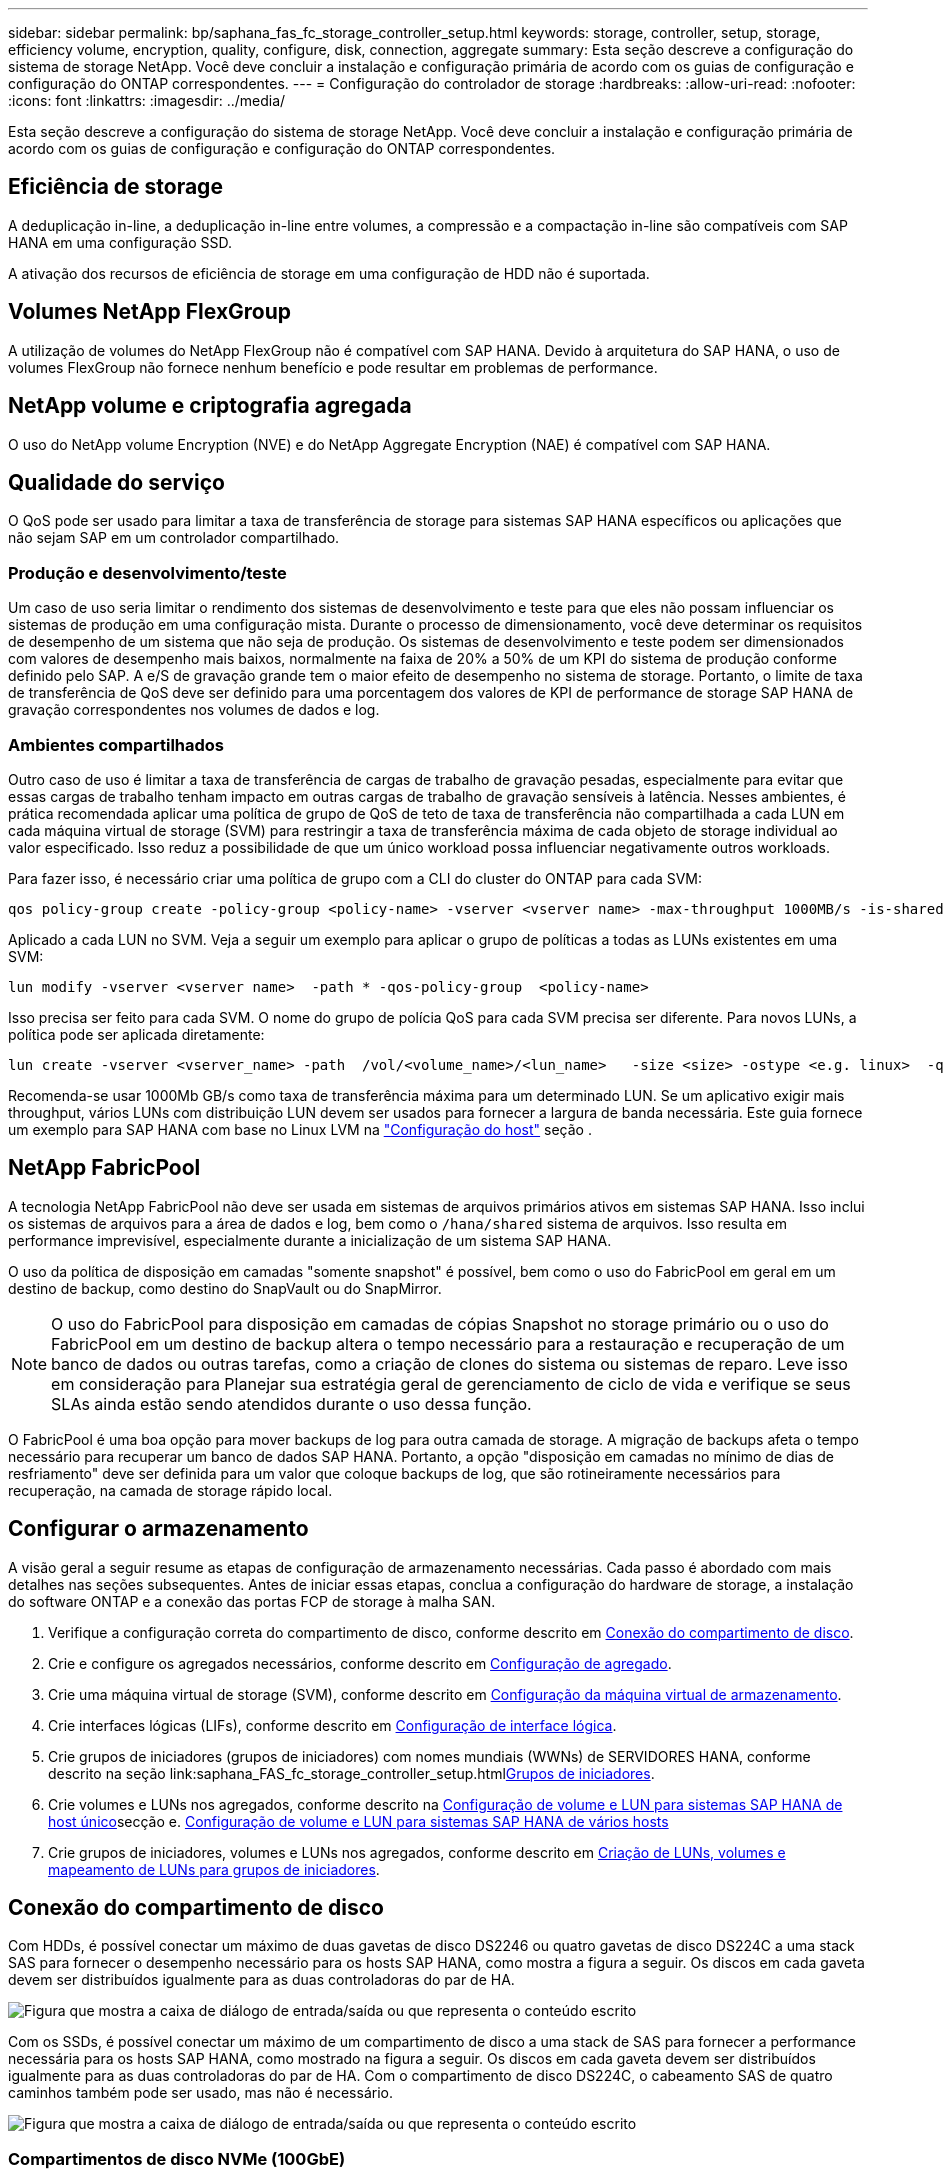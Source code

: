 ---
sidebar: sidebar 
permalink: bp/saphana_fas_fc_storage_controller_setup.html 
keywords: storage, controller, setup, storage, efficiency volume, encryption, quality, configure, disk, connection, aggregate 
summary: Esta seção descreve a configuração do sistema de storage NetApp. Você deve concluir a instalação e configuração primária de acordo com os guias de configuração e configuração do ONTAP correspondentes. 
---
= Configuração do controlador de storage
:hardbreaks:
:allow-uri-read: 
:nofooter: 
:icons: font
:linkattrs: 
:imagesdir: ../media/


[role="lead"]
Esta seção descreve a configuração do sistema de storage NetApp. Você deve concluir a instalação e configuração primária de acordo com os guias de configuração e configuração do ONTAP correspondentes.



== Eficiência de storage

A deduplicação in-line, a deduplicação in-line entre volumes, a compressão e a compactação in-line são compatíveis com SAP HANA em uma configuração SSD.

A ativação dos recursos de eficiência de storage em uma configuração de HDD não é suportada.



== Volumes NetApp FlexGroup

A utilização de volumes do NetApp FlexGroup não é compatível com SAP HANA. Devido à arquitetura do SAP HANA, o uso de volumes FlexGroup não fornece nenhum benefício e pode resultar em problemas de performance.



== NetApp volume e criptografia agregada

O uso do NetApp volume Encryption (NVE) e do NetApp Aggregate Encryption (NAE) é compatível com SAP HANA.



== Qualidade do serviço

O QoS pode ser usado para limitar a taxa de transferência de storage para sistemas SAP HANA específicos ou aplicações que não sejam SAP em um controlador compartilhado.



=== Produção e desenvolvimento/teste

Um caso de uso seria limitar o rendimento dos sistemas de desenvolvimento e teste para que eles não possam influenciar os sistemas de produção em uma configuração mista. Durante o processo de dimensionamento, você deve determinar os requisitos de desempenho de um sistema que não seja de produção. Os sistemas de desenvolvimento e teste podem ser dimensionados com valores de desempenho mais baixos, normalmente na faixa de 20% a 50% de um KPI do sistema de produção conforme definido pelo SAP. A e/S de gravação grande tem o maior efeito de desempenho no sistema de storage. Portanto, o limite de taxa de transferência de QoS deve ser definido para uma porcentagem dos valores de KPI de performance de storage SAP HANA de gravação correspondentes nos volumes de dados e log.



=== Ambientes compartilhados

Outro caso de uso é limitar a taxa de transferência de cargas de trabalho de gravação pesadas, especialmente para evitar que essas cargas de trabalho tenham impacto em outras cargas de trabalho de gravação sensíveis à latência. Nesses ambientes, é prática recomendada aplicar uma política de grupo de QoS de teto de taxa de transferência não compartilhada a cada LUN em cada máquina virtual de storage (SVM) para restringir a taxa de transferência máxima de cada objeto de storage individual ao valor especificado. Isso reduz a possibilidade de que um único workload possa influenciar negativamente outros workloads.

Para fazer isso, é necessário criar uma política de grupo com a CLI do cluster do ONTAP para cada SVM:

....
qos policy-group create -policy-group <policy-name> -vserver <vserver name> -max-throughput 1000MB/s -is-shared false
....
Aplicado a cada LUN no SVM. Veja a seguir um exemplo para aplicar o grupo de políticas a todas as LUNs existentes em uma SVM:

....
lun modify -vserver <vserver name>  -path * -qos-policy-group  <policy-name>
....
Isso precisa ser feito para cada SVM. O nome do grupo de polícia QoS para cada SVM precisa ser diferente. Para novos LUNs, a política pode ser aplicada diretamente:

....
lun create -vserver <vserver_name> -path  /vol/<volume_name>/<lun_name>   -size <size> -ostype <e.g. linux>  -qos-policy-group <policy-name>
....
Recomenda-se usar 1000Mb GB/s como taxa de transferência máxima para um determinado LUN. Se um aplicativo exigir mais throughput, vários LUNs com distribuição LUN devem ser usados para fornecer a largura de banda necessária. Este guia fornece um exemplo para SAP HANA com base no Linux LVM na https://docs.netapp.com/us-en/netapp-solutions-sap/bp/saphana_fas_fc_host_setup.html#create-lvm-volume-groups-and-logical-volumes["Configuração do host"] seção .



== NetApp FabricPool

A tecnologia NetApp FabricPool não deve ser usada em sistemas de arquivos primários ativos em sistemas SAP HANA. Isso inclui os sistemas de arquivos para a área de dados e log, bem como o `/hana/shared` sistema de arquivos. Isso resulta em performance imprevisível, especialmente durante a inicialização de um sistema SAP HANA.

O uso da política de disposição em camadas "somente snapshot" é possível, bem como o uso do FabricPool em geral em um destino de backup, como destino do SnapVault ou do SnapMirror.


NOTE: O uso do FabricPool para disposição em camadas de cópias Snapshot no storage primário ou o uso do FabricPool em um destino de backup altera o tempo necessário para a restauração e recuperação de um banco de dados ou outras tarefas, como a criação de clones do sistema ou sistemas de reparo. Leve isso em consideração para Planejar sua estratégia geral de gerenciamento de ciclo de vida e verifique se seus SLAs ainda estão sendo atendidos durante o uso dessa função.

O FabricPool é uma boa opção para mover backups de log para outra camada de storage. A migração de backups afeta o tempo necessário para recuperar um banco de dados SAP HANA. Portanto, a opção "disposição em camadas no mínimo de dias de resfriamento" deve ser definida para um valor que coloque backups de log, que são rotineiramente necessários para recuperação, na camada de storage rápido local.



== Configurar o armazenamento

A visão geral a seguir resume as etapas de configuração de armazenamento necessárias. Cada passo é abordado com mais detalhes nas seções subsequentes. Antes de iniciar essas etapas, conclua a configuração do hardware de storage, a instalação do software ONTAP e a conexão das portas FCP de storage à malha SAN.

. Verifique a configuração correta do compartimento de disco, conforme descrito em <<Conexão do compartimento de disco>>.
. Crie e configure os agregados necessários, conforme descrito em <<Configuração de agregado>>.
. Crie uma máquina virtual de storage (SVM), conforme descrito em <<Configuração da máquina virtual de armazenamento>>.
. Crie interfaces lógicas (LIFs), conforme descrito em <<Configuração de interface lógica>>.
. Crie grupos de iniciadores (grupos de iniciadores) com nomes mundiais (WWNs) de SERVIDORES HANA, conforme descrito na seção link:saphana_FAS_fc_storage_controller_setup.html<<Grupos de iniciadores>>.
. Crie volumes e LUNs nos agregados, conforme descrito na <<Configuração de volume e LUN para sistemas SAP HANA de host único>>secção e. <<Configuração de volume e LUN para sistemas SAP HANA de vários hosts>>
. Crie grupos de iniciadores, volumes e LUNs nos agregados, conforme descrito em <<#lun_create,Criação de LUNs, volumes e mapeamento de LUNs para grupos de iniciadores>>.




== Conexão do compartimento de disco

Com HDDs, é possível conectar um máximo de duas gavetas de disco DS2246 ou quatro gavetas de disco DS224C a uma stack SAS para fornecer o desempenho necessário para os hosts SAP HANA, como mostra a figura a seguir. Os discos em cada gaveta devem ser distribuídos igualmente para as duas controladoras do par de HA.

image:saphana_fas_fc_image10.png["Figura que mostra a caixa de diálogo de entrada/saída ou que representa o conteúdo escrito"]

Com os SSDs, é possível conectar um máximo de um compartimento de disco a uma stack de SAS para fornecer a performance necessária para os hosts SAP HANA, como mostrado na figura a seguir. Os discos em cada gaveta devem ser distribuídos igualmente para as duas controladoras do par de HA. Com o compartimento de disco DS224C, o cabeamento SAS de quatro caminhos também pode ser usado, mas não é necessário.

image:saphana_fas_fc_image11.png["Figura que mostra a caixa de diálogo de entrada/saída ou que representa o conteúdo escrito"]



=== Compartimentos de disco NVMe (100GbE)

Cada compartimento de disco NVMe de NS224 GB é conetado a duas portas de 100GbE GbE por controladora, conforme mostrado na figura a seguir. Os discos em cada gaveta devem ser distribuídos igualmente para as duas controladoras do par de HA.

image:saphana_fas_ns224.png["Conexões do compartimento de disco MVMe"]



== Configuração de agregado

Em geral, é necessário configurar dois agregados por controladora, independentemente do compartimento de disco ou da tecnologia de disco (SSD ou HDD) usado. Esta etapa é necessária para que você possa usar todos os recursos disponíveis do controlador. Para sistemas da série FAS 2000, um agregado de dados é suficiente.



=== Agregue a configuração com HDDs

A figura a seguir mostra uma configuração para oito hosts SAP HANA. Quatro hosts SAP HANA são conectados a cada controlador de storage. Dois agregados separados, um em cada controlador de storage, são configurados. Cada agregado é configurado com 4 x 10, ou seja, 40 discos de dados (HDDs).

image:saphana_fas_fc_image12.png["Figura que mostra a caixa de diálogo de entrada/saída ou que representa o conteúdo escrito"]



=== Configuração agregada com sistemas apenas SDD

Em geral, dois agregados por controladora devem ser configurados, independentemente do compartimento de disco ou da tecnologia de disco (SSDs ou HDDs) usados.

A figura a seguir mostra uma configuração de 12 hosts SAP HANA executados em um compartimento SAS de 12GB TB configurado com ADPv2. Seis hosts SAP HANA são conectados a cada controlador de storage. Quatro agregados separados, dois em cada controlador de storage, são configurados. Cada agregado é configurado com 11 discos com nove partições de dados e duas partições de disco de paridade. Para cada controlador, duas partições de reposição estão disponíveis.

image:saphana_fas_fc_image13.jpg["Figura que mostra a caixa de diálogo de entrada/saída ou que representa o conteúdo escrito"]



== Configuração da máquina virtual de armazenamento

Cenários de SAP de vários hosts com bancos de dados SAP HANA podem usar um único SVM. Se necessário, um SVM também pode ser atribuído a cada cenário SAP, caso seja gerenciado por equipes diferentes dentro de uma empresa. As capturas de tela e saídas de comando neste documento usam um SVM `hana` chamado .



== Configuração de interface lógica

Na configuração do cluster de storage, uma interface de rede (LIF) deve ser criada e atribuída a uma porta FCP dedicada. Se, por exemplo, quatro portas FCP forem necessárias por motivos de desempenho, quatro LIFs devem ser criadas. A figura a seguir mostra uma captura de tela das oito LIFs configuradas no SVM.

image:saphana_fas_fc_image14a.png["Visão geral das interfaces lógicas"]

Durante a criação do SVM com o ONTAP 9 System Manager, todas as portas FCP físicas necessárias podem ser selecionadas e um LIF por porta física é criado automaticamente.

A figura a seguir mostra a criação de SVM e LIFs com o Gerenciador de sistemas do ONTAP.

image:saphana_fas_fc_image15a.png["Criação de SVM"]



== Grupos de iniciadores

Um grupo de servidores pode ser configurado para cada servidor ou para um grupo de servidores que exigem acesso a um LUN. A configuração do igrupo requer os nomes de portas mundiais (WWPNs) dos servidores.

Usando a `sanlun` ferramenta, execute o seguinte comando para obter os WWPNs de cada host SAP HANA:

....
stlrx300s8-6:~ # sanlun fcp show adapter
/sbin/udevadm
/sbin/udevadm

host0 ...... WWPN:2100000e1e163700
host1 ...... WWPN:2100000e1e163701
....

NOTE: A `sanlun` ferramenta faz parte dos Utilitários de host do NetApp e deve ser instalada em cada host do SAP HANA. Mais detalhes podem ser encontrados na seção link:saphana_fas_fc_host_setup.html["Configuração do host."]

Os grupos de iniciadores podem ser criados usando a CLI do cluster ONTAP.

....
lun igroup create -igroup <igroup name> -protocol fcp -ostype linux -initiator <list of initiators> -vserver <SVM name>
....


== Configuração de volume e LUN para sistemas SAP HANA de host único

A figura a seguir mostra a configuração de volume de quatro sistemas SAP HANA de um único host. Os volumes de dados e log de cada sistema SAP HANA são distribuídos a diferentes controladores de storage. Por exemplo, o volume `SID1_data_mnt00001` é configurado no controlador A e o volume `SID1_log_mnt00001` é configurado no controlador B. em cada volume, um único LUN é configurado.


NOTE: Se apenas uma controladora de storage de um par de alta disponibilidade (HA) for usada para os sistemas SAP HANA, os volumes de dados e volumes de log também poderão ser armazenados na mesma controladora de storage.

image:saphana_fas_fc_image18.jpg["Figura que mostra a caixa de diálogo de entrada/saída ou que representa o conteúdo escrito"]

Para cada host do SAP HANA, um volume de dados, um volume de log e um volume para `/hana/shared` são configurados. A tabela a seguir mostra um exemplo de configuração com quatro sistemas SAP HANA de host único.

|===
| Finalidade | Agregar 1 no controlador A | Agregar 2 no controlador A | Agregado 1 no controlador B | Agregado 2 no controlador B 


| Dados, log e volumes compartilhados para o sistema SID1 | Volume de dados: SID1_data_mnt00001 | Volume compartilhado: SID1_shared | – | Volume de log: SID1_log_mnt00001 


| Dados, log e volumes compartilhados para o sistema SID2 | – | Volume de log: SID2_log_mnt00001 | Volume de dados: SID2_data_mnt00001 | Volume compartilhado: SID2_shared 


| Dados, log e volumes compartilhados para o sistema SID3 | Volume compartilhado: SID3_shared | Volume de dados: SID3_data_mnt00001 | Volume de log: SID3_log_mnt00001 | – 


| Dados, log e volumes compartilhados para o sistema SID4 | Volume de log: SID4_log_mnt00001 | – | Volume compartilhado: SID4_shared | Volume de dados: SID4_data_mnt00001 
|===
A tabela seguinte mostra um exemplo da configuração do ponto de montagem para um sistema de host único.

|===
| LUN | Ponto de montagem no host HANA | Nota 


| SID1_data_mnt00001 | /Hana/data/SID1/mnt00001 | Montado usando a entrada /etc/fstab 


| SID1_log_mnt00001 | /Hana/log/SID1/mnt00001 | Montado usando a entrada /etc/fstab 


| SID1_shared | /Hana/shared/SID1 | Montado usando a entrada /etc/fstab 
|===

NOTE: Com a configuração descrita, o `/usr/sap/SID1` diretório no qual o diretório home padrão do usuário SID1adm está armazenado, está no disco local. Em uma configuração de recuperação de desastres com replicação baseada em disco, a NetApp recomenda a criação de um LUN adicional dentro `SID1_shared` do volume para `/usr/sap/SID1` o diretório, para que todos os sistemas de arquivos estejam no storage central.



== Configuração de volume e LUN para sistemas SAP HANA de host único usando Linux LVM

O LVM Linux pode ser usado para aumentar o desempenho e para lidar com as limitações de tamanho de LUN. Os diferentes LUNs de um grupo de volumes LVM devem ser armazenados em um agregado diferente e em um controlador diferente. A tabela a seguir mostra um exemplo para dois LUNs por grupo de volume.


NOTE: Não é necessário usar o LVM com vários LUNs para cumprir os KPIs do SAP HANA. Uma única configuração de LUN cumpre os KPIs necessários.

|===
| Finalidade | Agregar 1 no controlador A | Agregar 2 no controlador A | Agregado 1 no controlador B | Agregado 2 no controlador B 


| Dados, log e volumes compartilhados para sistema baseado em LVM | Volume de dados: SID1_data_mnt00001 | Volume compartilhado: SID1_shared Log2 volume: SID1_log2_mnt00001 | Data2 volume: SID1_data2_mnt00001 | Volume de log: SID1_log_mnt00001 
|===
No host do SAP HANA, grupos de volumes e volumes lógicos precisam ser criados e montados. A tabela seguinte lista os pontos de montagem para sistemas de um único host usando LVM.

|===
| Volume lógico/LUN | Ponto de montagem no host SAP HANA | Nota 


| LV: SID1_data_mnt0000-vol | /Hana/data/SID1/mnt00001 | Montado usando a entrada /etc/fstab 


| LV: SID1_log_mnt00001-vol | /Hana/log/SID1/mnt00001 | Montado usando a entrada /etc/fstab 


| LUN: SID1_shared | /Hana/shared/SID1 | Montado usando a entrada /etc/fstab 
|===

NOTE: Com a configuração descrita, o `/usr/sap/SID1` diretório no qual o diretório home padrão do usuário SID1adm está armazenado, está no disco local. Em uma configuração de recuperação de desastres com replicação baseada em disco, a NetApp recomenda a criação de um LUN adicional dentro `SID1_shared` do volume para `/usr/sap/SID1` o diretório, para que todos os sistemas de arquivos estejam no storage central.



== Configuração de volume e LUN para sistemas SAP HANA de vários hosts

A figura a seguir mostra a configuração de volume de um 4 sistema SAP HANA de mais de 1 host com vários hosts. Os volumes de dados e os volumes de log de cada host do SAP HANA são distribuídos a diferentes controladores de storage. Por exemplo, o volume `SID_data_mnt00001` é configurado no controlador A e o volume `SID_log_mnt00001` é configurado no controlador B. um LUN é configurado em cada volume.

 `/hana/shared`O volume precisa estar acessível por todos os HOSTS HANA e, portanto, é exportado pelo uso do NFS. Mesmo que não haja KPIs de desempenho específicos para o `/hana/shared` sistema de arquivos, a NetApp recomenda o uso de uma conexão Ethernet 10Gb.


NOTE: Se apenas um controlador de storage de um par de HA for usado no sistema SAP HANA, os volumes de dados e log também poderão ser armazenados no mesmo controlador de storage.

image:saphana_fas_fc_image19.jpg["Figura que mostra a caixa de diálogo de entrada/saída ou que representa o conteúdo escrito"]

Para cada host do SAP HANA, um volume de dados e um volume de log são criados.  `/hana/shared`O volume é usado por todos os hosts do sistema SAP HANA. A figura a seguir mostra um exemplo de configuração para um 4 sistema SAP HANA de mais de 1 host com vários hosts.

|===
| Finalidade | Agregar 1 no controlador A | Agregar 2 no controlador A | Agregado 1 no controlador B | Agregado 2 no controlador B 


| Volumes de dados e log para o nó 1 | Volume de dados: SID_data_mnt00001 | – | Volume de log: SID_log_mnt00001 | – 


| Volumes de dados e log para o nó 2 | Volume de log: SID_log_mnt00002 | – | Volume de dados: SID_data_mnt00002 | – 


| Volumes de dados e log para o nó 3 | – | Volume de dados: SID_data_mnt00003 | – | Volume de log: SID_log_mnt00003 


| Volumes de dados e log para o nó 4 | – | Volume de log: SID_log_mnt00004 | – | Volume de dados: SID_data_mnt00004 


| Volume compartilhado para todos os hosts | Volume compartilhado: SID_shared | – | – | – 
|===
A tabela seguinte mostra a configuração e os pontos de montagem de um sistema de vários hosts com quatro hosts SAP HANA ativos.

|===
| LUN ou volume | Ponto de montagem no host SAP HANA | Nota 


| LUN: SID_data_mnt00001 | /Hana/data/SID/mnt00001 | Montado usando o conetor de armazenamento 


| LUN: SID_log_mnt00001 | /Hana/log/SID/mnt00001 | Montado usando o conetor de armazenamento 


| LUN: SID_data_mnt00002 | /Hana/data/SID/mnt00002 | Montado usando o conetor de armazenamento 


| LUN: SID_log_mnt00002 | /Hana/log/SID/mnt00002 | Montado usando o conetor de armazenamento 


| LUN: SID_data_mnt00003 | /Hana/data/SID/mnt00003 | Montado usando o conetor de armazenamento 


| LUN: SID_log_mnt00003 | /Hana/log/SID/mnt00003 | Montado usando o conetor de armazenamento 


| LUN: SID_data_mnt00004 | /Hana/data/SID/mnt00004 | Montado usando o conetor de armazenamento 


| LUN: SID_log_mnt00004 | /Hana/log/SID/mnt00004 | Montado usando o conetor de armazenamento 


| Volume: SID_shared | /Hana/shared/SID | Montado em todos os hosts usando entrada NFS e /etc/fstab 
|===

NOTE: Com a configuração descrita, o `/usr/sap/SID` diretório no qual o diretório inicial padrão do usuário SIDadm é armazenado está no disco local para cada host HANA. Em uma configuração de recuperação de desastres com replicação baseada em disco, a NetApp recomenda a criação de quatro subdiretórios adicionais `SID_shared` no volume para o `/usr/sap/SID` sistema de arquivos, de modo que cada host de banco de dados tenha todos os seus sistemas de arquivos no storage central.



== Configuração de volume e LUN para sistemas SAP HANA de vários hosts usando Linux LVM

O LVM Linux pode ser usado para aumentar o desempenho e para lidar com as limitações de tamanho de LUN. Os diferentes LUNs de um grupo de volumes LVM devem ser armazenados em um agregado diferente e em um controlador diferente. A tabela a seguir mostra um exemplo para dois LUNs por grupo de volume para um sistema de vários hosts SAP HANA de mais de 2 GB e 1 GB.


NOTE: Não é necessário usar o LVM para combinar vários LUN para cumprir os KPIs do SAP HANA. Uma única configuração de LUN cumpre os KPIs necessários.

|===
| Finalidade | Agregar 1 no controlador A | Agregar 2 no controlador A | Agregado 1 no controlador B | Agregado 2 no controlador B 


| Volumes de dados e log para o nó 1 | Volume de dados: SID_data_mnt00001 | Volume Log2: SID_log2_mnt00001 | Volume de log: SID_log_mnt00001 | Volume Data2: SID_data2_mnt00001 


| Volumes de dados e log para o nó 2 | Volume Log2: SID_log2_mnt00002 | Volume de dados: SID_data_mnt00002 | Volume Data2: SID_data2_mnt00002 | Volume de log: SID_log_mnt00002 


| Volume compartilhado para todos os hosts | Volume compartilhado: SID_shared | – | – | – 
|===
No host do SAP HANA, grupos de volumes e volumes lógicos precisam ser criados e montados:

|===
| Volume lógico (LV) ou volume | Ponto de montagem no host SAP HANA | Nota 


| LV: SID_data_mnt00001-vol | /Hana/data/SID/mnt00001 | Montado usando o conetor de armazenamento 


| LV: SID_log_mnt00001-vol | /Hana/log/SID/mnt00001 | Montado usando o conetor de armazenamento 


| LV: SID_data_mnt00002-vol | /Hana/data/SID/mnt00002 | Montado usando o conetor de armazenamento 


| LV: SID_log_mnt00002-vol | /Hana/log/SID/mnt00002 | Montado usando o conetor de armazenamento 


| Volume: SID_shared | /hana/compartilhado | Montado em todos os hosts usando entrada NFS e /etc/fstab 
|===

NOTE: Com a configuração descrita, o `/usr/sap/SID` diretório no qual o diretório inicial padrão do usuário SIDadm está armazenado, está no disco local para cada host HANA. Em uma configuração de recuperação de desastres com replicação baseada em disco, a NetApp recomenda a criação de quatro subdiretórios adicionais `SID_shared` no volume para o `/usr/sap/SID` sistema de arquivos, de modo que cada host de banco de dados tenha todos os seus sistemas de arquivos no storage central.



== Opções de volume

As opções de volume listadas na tabela a seguir devem ser verificadas e definidas em todos os SVMs.

|===
| Ação | ONTAP 9 


| Desativar cópias Snapshot automáticas | modificar vol –vserver <vserver-name> -volume <volname> -snapshot-policy none 


| Desativar a visibilidade do diretório Snapshot | vol modificar -vserver <vserver-name> -volume <volname> -snapdir-access false 
|===


== Criação de LUNs, volumes e mapeamento de LUNs para grupos de iniciadores

Você pode usar o Gerenciador de sistemas do NetApp ONTAP para criar volumes de armazenamento e LUNs e mapeá-los para os grupos de servidores e a CLI do ONTAP. Este guia descreve o uso da CLI.



=== Criação de LUNs, volumes e mapeamento de LUNs para grupos usando a CLI

Esta seção mostra um exemplo de configuração usando a linha de comando com o ONTAP 9 para um 2 sistema de vários hosts SAP HANA de mais de 1 TB com SID FC5 usando LVM e dois LUNs por grupo de volume LVM.

. Crie todos os volumes necessários.
+
....
vol create -volume FC5_data_mnt00001 -aggregate aggr1_1 -size 1200g  -snapshot-policy none -foreground true -encrypt false  -space-guarantee none
vol create -volume FC5_log_mnt00002  -aggregate aggr2_1 -size 280g  -snapshot-policy none -foreground true -encrypt false  -space-guarantee none
vol create -volume FC5_log_mnt00001  -aggregate aggr1_2 -size 280g -snapshot-policy none -foreground true -encrypt false -space-guarantee none
vol create -volume FC5_data_mnt00002  -aggregate aggr2_2 -size 1200g -snapshot-policy none -foreground true -encrypt false -space-guarantee none
vol create -volume FC5_data2_mnt00001 -aggregate aggr1_2 -size 1200g -snapshot-policy none -foreground true -encrypt false -space-guarantee none
vol create -volume FC5_log2_mnt00002  -aggregate aggr2_2 -size 280g -snapshot-policy none -foreground true -encrypt false -space-guarantee none
vol create -volume FC5_log2_mnt00001  -aggregate aggr1_1 -size 280g -snapshot-policy none -foreground true -encrypt false  -space-guarantee none
vol create -volume FC5_data2_mnt00002  -aggregate aggr2_1 -size 1200g -snapshot-policy none -foreground true -encrypt false -space-guarantee none
vol create -volume FC5_shared -aggregate aggr1_1 -size 512g -state online -policy default -snapshot-policy none -junction-path /FC5_shared -encrypt false  -space-guarantee none
....
. Crie todos os LUNs.
+
....
lun create -path  /vol/FC5_data_mnt00001/FC5_data_mnt00001   -size 1t -ostype linux -space-reserve disabled -space-allocation disabled -class regular
lun create -path /vol/FC5_data2_mnt00001/FC5_data2_mnt00001 -size 1t -ostype linux -space-reserve disabled -space-allocation disabled -class regular
lun create -path /vol/FC5_data_mnt00002/FC5_data_mnt00002 -size 1t -ostype linux -space-reserve disabled -space-allocation disabled -class regular
lun create -path /vol/FC5_data2_mnt00002/FC5_data2_mnt00002 -size 1t -ostype linux -space-reserve disabled -space-allocation disabled -class regular
lun create -path /vol/FC5_log_mnt00001/FC5_log_mnt00001 -size 260g -ostype linux -space-reserve disabled -space-allocation disabled -class regular
lun create -path /vol/FC5_log2_mnt00001/FC5_log2_mnt00001 -size 260g -ostype linux -space-reserve disabled -space-allocation disabled -class regular
lun create -path /vol/FC5_log_mnt00002/FC5_log_mnt00002 -size 260g -ostype linux -space-reserve disabled -space-allocation disabled -class regular
lun create -path /vol/FC5_log2_mnt00002/FC5_log2_mnt00002 -size 260g -ostype linux -space-reserve disabled -space-allocation disabled -class regular
....
. Crie o grupo para todos os servidores pertencentes ao sistema FC5.
+
....
lun igroup create -igroup HANA-FC5 -protocol fcp -ostype linux -initiator 10000090fadcc5fa,10000090fadcc5fb, 10000090fadcc5c1,10000090fadcc5c2,  10000090fadcc5c3,10000090fadcc5c4 -vserver hana
....
. Mapeie todos os LUNs para o grupo criado.
+
....
lun map -path  /vol/FC5_data_mnt00001/FC5_data_mnt00001    -igroup HANA-FC5
lun map -path /vol/FC5_data2_mnt00001/FC5_data2_mnt00001  -igroup HANA-FC5
lun map -path /vol/FC5_data_mnt00002/FC5_data_mnt00002  -igroup HANA-FC5
lun map -path /vol/FC5_data2_mnt00002/FC5_data2_mnt00002  -igroup HANA-FC5
lun map -path /vol/FC5_log_mnt00001/FC5_log_mnt00001  -igroup HANA-FC5
lun map -path /vol/FC5_log2_mnt00001/FC5_log2_mnt00001  -igroup HANA-FC5
lun map -path /vol/FC5_log_mnt00002/FC5_log_mnt00002  -igroup HANA-FC5
lun map -path /vol/FC5_log2_mnt00002/FC5_log2_mnt00002  -igroup HANA-FC5
....


